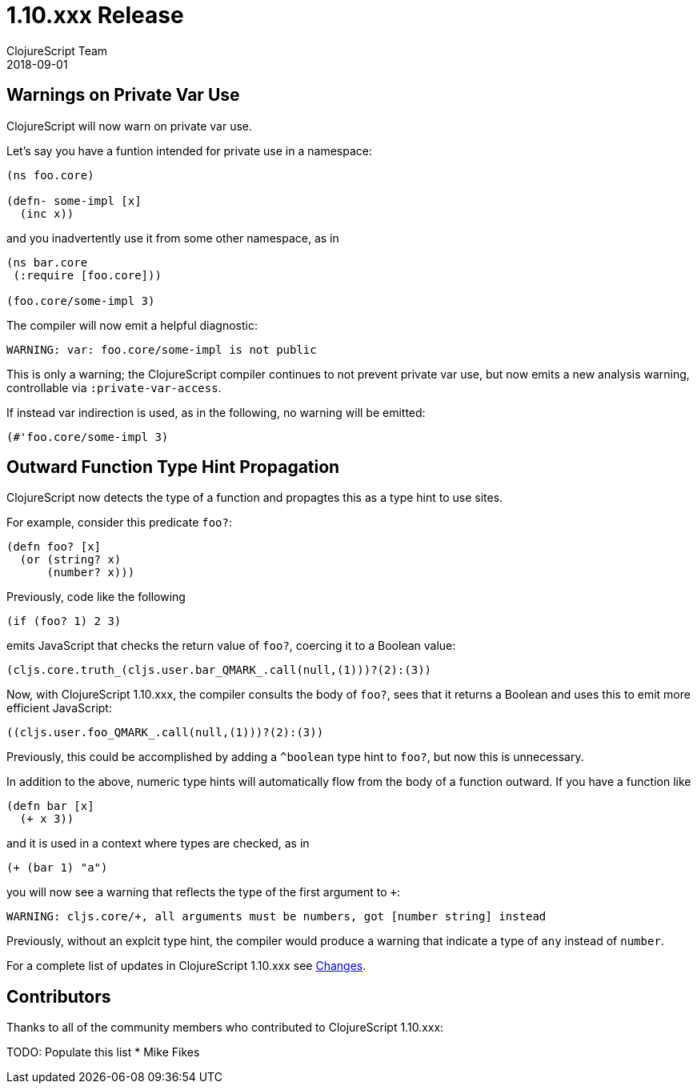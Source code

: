 = 1.10.xxx Release
ClojureScript Team
2018-09-01
:jbake-type: post

ifdef::env-github,env-browser[:outfilesuffix: .adoc]

## Warnings on Private Var Use

ClojureScript will now warn on private var use.

Let's say you have a funtion intended for private use in a namespace:

[source,clojure]
----
(ns foo.core)

(defn- some-impl [x]
  (inc x))
----

and you inadvertently use it from some other namespace, as in

[source,clojure]
----
(ns bar.core
 (:require [foo.core]))

(foo.core/some-impl 3)
----

The compiler will now emit a helpful diagnostic:

[source]
----
WARNING: var: foo.core/some-impl is not public
----

This is only a warning; the ClojureScript compiler continues to not prevent private var use, but now emits a new analysis warning, controllable via `:private-var-access`.

If instead var indirection is used, as in the following, no warning will be emitted:

[source, clojure]
----
(#'foo.core/some-impl 3)
----

## Outward Function Type Hint Propagation

ClojureScript now detects the type of a function and propagtes this as a type hint to use sites.

For example, consider this predicate `foo?`:

[source,clojure]
----
(defn foo? [x] 
  (or (string? x) 
      (number? x)))
----

Previously, code like the following

[source,clojure]
----
(if (foo? 1) 2 3)
----

emits JavaScript that checks the return value of `foo?`, coercing it to a 
Boolean value:

[source,javascript]
----
(cljs.core.truth_(cljs.user.bar_QMARK_.call(null,(1)))?(2):(3))
----

Now, with ClojureScript 1.10.xxx, the compiler consults the body of `foo?`, 
sees that it returns a Boolean and uses this to emit more efficient JavaScript:

[source,javascript]
----
((cljs.user.foo_QMARK_.call(null,(1)))?(2):(3))
----

Previously, this could be accomplished by adding a `^boolean` type hint to 
`foo?`, but now this is unnecessary.

In addition to the above, numeric type hints will automatically flow from the 
body of a function outward. If you have a function like

[source,clojure]
----
(defn bar [x]
  (+ x 3))
----

and it is used in a context where types are checked, as in 

[source,clojure]
----
(+ (bar 1) "a")
----

you will now see a warning that reflects the type of the first argument to `+`:

[source]
----
WARNING: cljs.core/+, all arguments must be numbers, got [number string] instead
----

Previously, without an explcit type hint, the compiler would produce a warning that indicate a type of `any` instead of `number`.


For a complete list of updates in ClojureScript 1.10.xxx see
https://github.com/clojure/clojurescript/blob/master/changes.md#xxxxx[Changes].

## Contributors

Thanks to all of the community members who contributed to ClojureScript 1.10.xxx:

TODO: Populate this list
* Mike Fikes

